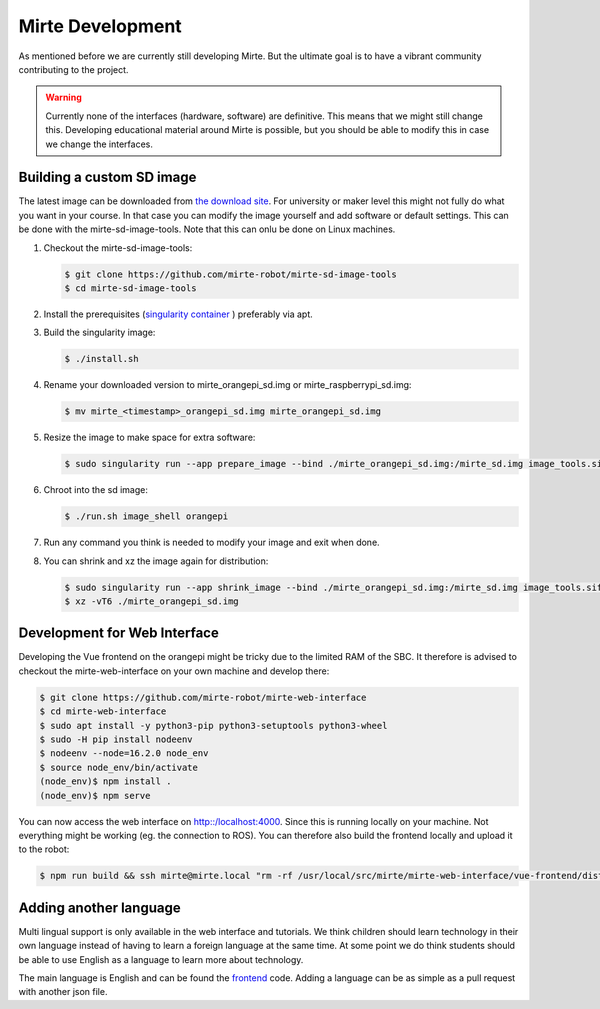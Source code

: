 Mirte Development
#################

As mentioned before we are currently still developing Mirte. But the ultimate goal is to have a vibrant
community contributing to the project.

.. warning::
   Currently none of the interfaces (hardware, software) are definitive. This means that we might still
   change this. Developing educational material around Mirte is possible, but you should be able to
   modify this in case we change the interfaces.


Building a custom SD image
==========================

The latest image can be downloaded from `the download site <http://dl.mirte.org>`_. For university
or maker level this might not fully do what you want in your course. In that case you can modify
the image yourself and add software or default settings. This can be done with the mirte-sd-image-tools.
Note that this can onlu be done on Linux machines.

1. Checkout the mirte-sd-image-tools:

   .. code-block:: bash

      $ git clone https://github.com/mirte-robot/mirte-sd-image-tools
      $ cd mirte-sd-image-tools

2. Install the prerequisites (`singularity container <https://sylabs.io/guides/3.0/user-guide/installation.html#install-the-debian-ubuntu-package-using-apt>`_ ) 
   preferably via apt.

3. Build the singularity image:

   .. code-block:: bash

      $ ./install.sh

4. Rename your downloaded version to mirte_orangepi_sd.img or mirte_raspberrypi_sd.img:

   .. code-block:: bash

      $ mv mirte_<timestamp>_orangepi_sd.img mirte_orangepi_sd.img

5. Resize the image to make space for extra software:

   .. code-block:: bash

      $ sudo singularity run --app prepare_image --bind ./mirte_orangepi_sd.img:/mirte_sd.img image_tools.sif

6. Chroot into the sd image:

   .. code-block:: bash

      $ ./run.sh image_shell orangepi

7. Run any command you think is needed to modify your image and exit when done.

8. You can shrink and xz the image again for distribution:

   .. code-block:: bash

      $ sudo singularity run --app shrink_image --bind ./mirte_orangepi_sd.img:/mirte_sd.img image_tools.sif
      $ xz -vT6 ./mirte_orangepi_sd.img




Development for Web Interface
=============================

Developing the Vue frontend on the orangepi might be tricky due to the limited RAM of the 
SBC. It therefore is advised to checkout the mirte-web-interface on your own machine
and develop there:

.. code-block:: bash

   $ git clone https://github.com/mirte-robot/mirte-web-interface
   $ cd mirte-web-interface
   $ sudo apt install -y python3-pip python3-setuptools python3-wheel
   $ sudo -H pip install nodeenv
   $ nodeenv --node=16.2.0 node_env
   $ source node_env/bin/activate
   (node_env)$ npm install .
   (node_env)$ npm serve

You can now access the web interface on http::/localhost:4000. Since this is running locally
on your machine. Not everything might be working (eg. the connection to ROS). You can therefore
also build the frontend locally and upload it to the robot:

.. code-block:: bash

   $ npm run build && ssh mirte@mirte.local "rm -rf /usr/local/src/mirte/mirte-web-interface/vue-frontend/dist" && scp -r dist/ mirte@mirte.local:/usr/local/src/mirte/mirte-web-interface/vue-frontend




Adding another language
=======================

Multi lingual support is only available in the web interface and tutorials. We think children should
learn technology in their own language instead of having to learn a foreign language at the same time. 
At some point we do think students should be able to use English as a language to learn more about
technology. 

The main language is English and can be found the `frontend <https://github.com/mirte-robot/mirte-web-interface/vue-frontend/locales/en.json>`_ 
code. Adding a language can be as simple as a pull request with another json file.
